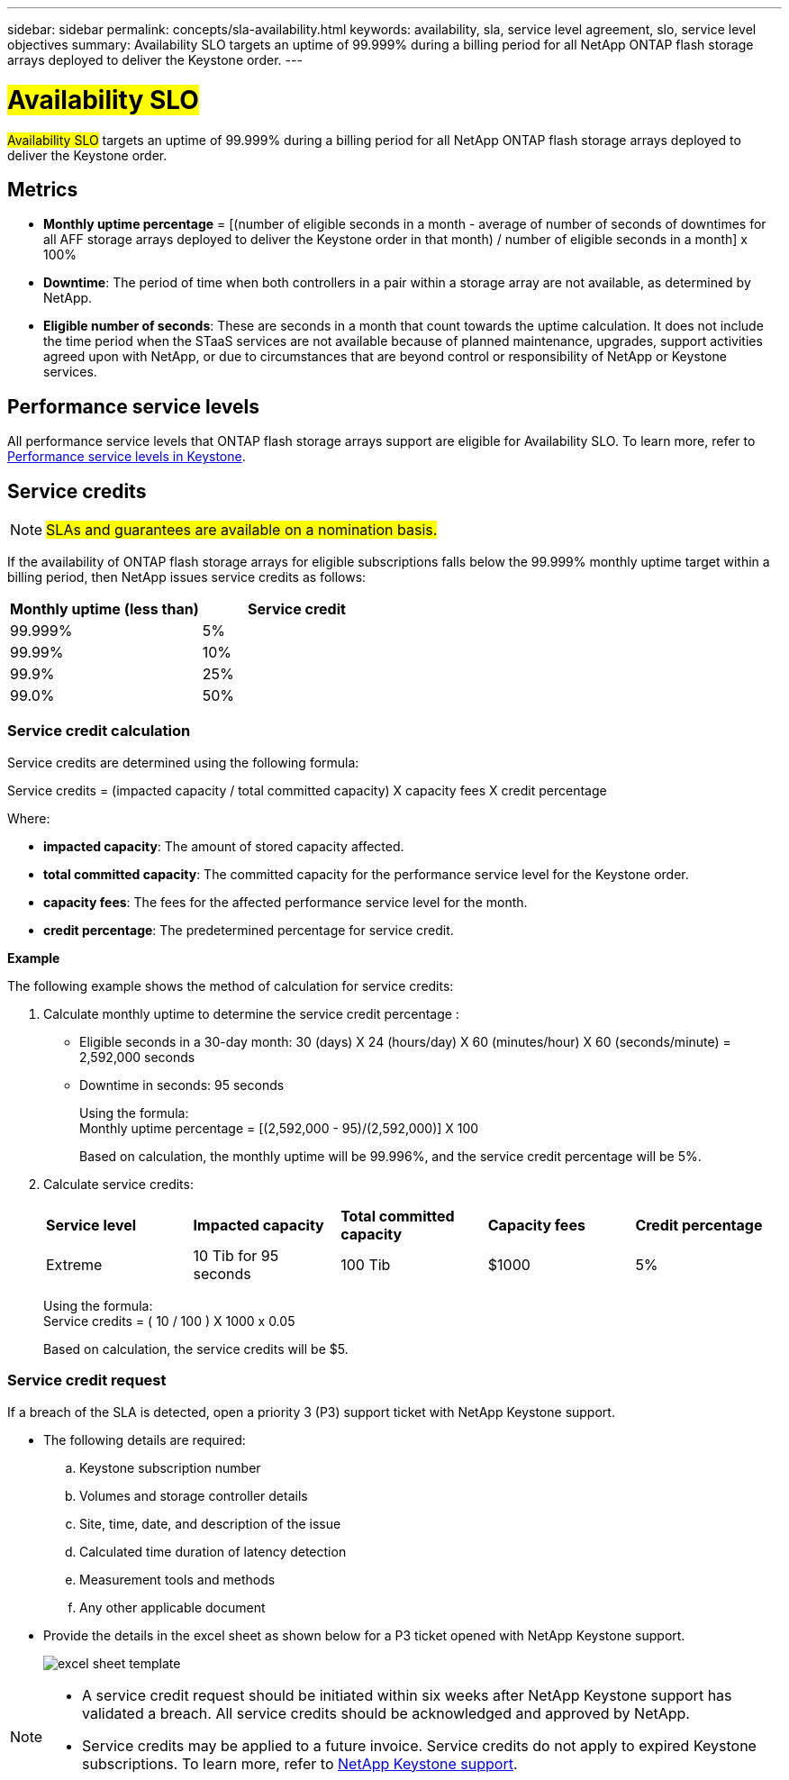 ---
sidebar: sidebar
permalink: concepts/sla-availability.html
keywords: availability, sla, service level agreement, slo, service level objectives
summary: Availability SLO targets an uptime of 99.999% during a billing period for all NetApp ONTAP flash storage arrays deployed to deliver the Keystone order.
---

= ##Availability SLO## 
:hardbreaks:
:nofooter:
:icons: font
:linkattrs:
:imagesdir: ../media/

[.lead]
##Availability SLO## targets an uptime of 99.999% during a billing period for all NetApp ONTAP flash storage arrays deployed to deliver the Keystone order.

== Metrics

* *Monthly uptime percentage* = [(number of eligible seconds in a month - average of number of seconds of downtimes for all AFF storage arrays deployed to deliver the Keystone order in that month) /  number of eligible seconds in a month] x 100%
* *Downtime*: The period of time when both controllers in a pair within a storage array are not available, as determined by NetApp.
* *Eligible number of seconds*: These are seconds in a month that count towards the uptime calculation. It does not include the time period when the STaaS services are not available because of planned maintenance, upgrades, support activities agreed upon with NetApp, or due to circumstances that are beyond control or responsibility of NetApp or Keystone services.

== Performance service levels
All performance service levels that ONTAP flash storage arrays support are eligible for Availability SLO. To learn more, refer to link:https://docs.netapp.com/us-en/keystone-staas/concepts/service-levels.html#service-levels-for-file-and-block-storage[Performance service levels in Keystone].

== Service credits

NOTE: ##SLAs and guarantees are available on a nomination basis.##

If the availability of ONTAP flash storage arrays for eligible subscriptions falls below the 99.999% monthly uptime target within a billing period, then NetApp issues service credits as follows:

|===
|*Monthly uptime (less than)* |*Service credit*

a|99.999%
a|5%

a|99.99%
a|10%

a|99.9%
a|25%

a|99.0%
a|50%

|===

=== Service credit calculation
Service credits are determined using the following formula:

Service credits = (impacted capacity / total committed capacity) X capacity fees X credit percentage

Where:

* *impacted capacity*: The amount of stored capacity affected.
* *total committed capacity*: The committed capacity for the performance service level for the Keystone order.
* *capacity fees*: The fees for the affected performance service level for the month.
* *credit percentage*: The predetermined percentage for service credit.

*Example*

The following example shows the method of calculation for service credits:

. Calculate monthly uptime to determine the service credit percentage :
+
** Eligible seconds in a 30-day month: 30 (days) X 24 (hours/day) X 60 (minutes/hour) X 60 (seconds/minute) = 2,592,000 seconds
** Downtime in seconds: 95 seconds
+
Using the formula:
Monthly uptime percentage = [(2,592,000 - 95)/(2,592,000)] X 100 
+
Based on calculation, the monthly uptime will be 99.996%, and the service credit percentage will be 5%.
. Calculate service credits:
+
|===
|*Service level*|*Impacted capacity*|*Total committed capacity*|*Capacity fees*|*Credit percentage*
a|Extreme| 10 Tib for 95 seconds | 100 Tib | $1000 | 5%
|===
+
Using the formula:
Service credits = ( 10 / 100 ) X 1000 x 0.05
+
Based on calculation, the service credits will be $5.

=== Service credit request
If a breach of the SLA is detected, open a priority 3 (P3) support ticket with NetApp Keystone support.

** The following details are required:
.. Keystone subscription number
.. Volumes and storage controller details 
.. Site, time, date, and description of the issue 
.. Calculated time duration of latency detection
.. Measurement tools and methods
.. Any other applicable document
** Provide the details in the excel sheet as shown below for a P3 ticket opened with NetApp Keystone support.
+
image:sla-breach.png[excel sheet template]

[NOTE]
====
* A service credit request should be initiated within six weeks after NetApp Keystone support has validated a breach. All service credits should be acknowledged and approved by NetApp. 

* Service credits may be applied to a future invoice. Service credits do not apply to expired Keystone subscriptions. To learn more, refer to link:../concepts/gssc.html[NetApp Keystone support].
====

